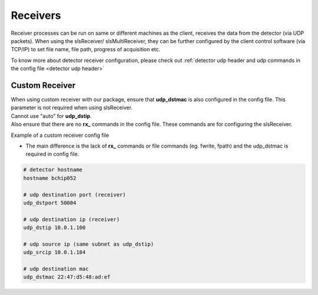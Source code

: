 Receivers
=================

Receiver processes can be run on same or different machines as the client, receives the data from the detector (via UDP packets).
When using the slsReceiver/ slsMultiReceiver, they can be further configured by the client control software (via TCP/IP) to set file name, file path, progress of acquisition etc.


To know more about detector receiver configuration, please check out :ref:`detector udp header and udp commands in the config file <detector udp header>`

Custom Receiver
----------------

| When using  custom receiver with our package, ensure that **udp_dstmac** is also configured in the config file. This parameter is not required when using slsReceiver.

| Cannot use "auto" for **udp_dstip**.

| Also ensure that there are no **rx_** commands in the config file. These commands are for configuring the slsReceiver.

Example of a custom receiver config file

* The main difference is the lack of **rx_** commands or file commands (eg. fwrite, fpath) and the udp_dstmac is required in config file.

.. code-block:: bash

    # detector hostname
    hostname bchip052

    # udp destination port (receiver)
    udp_dstport 50004

    # udp destination ip (receiver)
    udp_dstip 10.0.1.100

    # udp source ip (same subnet as udp_dstip)
    udp_srcip 10.0.1.184

    # udp destination mac
    udp_dstmac 22:47:d5:48:ad:ef
